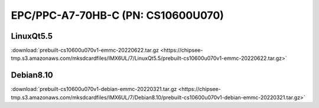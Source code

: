 EPC/PPC-A7-70HB-C (PN: CS10600U070)
###################################

.. _CS10600U070-linuxQt:

LinuxQt5.5
----------

| :download:`prebuilt-cs10600u070v1-emmc-20220622.tar.gz <https://chipsee-tmp.s3.amazonaws.com/mksdcardfiles/IMX6UL/7/LinuxQt5.5/prebuilt-cs10600u070v1-emmc-20220622.tar.gz>`

.. _CS10600U070-debian:

Debian8.10
----------

| :download:`prebuilt-cs10600u070v1-debian-emmc-20220321.tar.gz <https://chipsee-tmp.s3.amazonaws.com/mksdcardfiles/IMX6UL/7/Debian8.10/prebuilt-cs10600u070v1-debian-emmc-20220321.tar.gz>`
